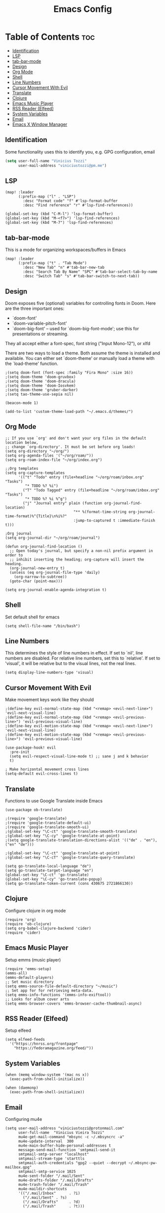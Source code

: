 #+TITLE: Emacs Config

* Table of Contents :toc:
:PROPERTIES:
:header-args: :tangle ~/.doom.d/config.el
:END:
  - [[#identification][Identification]]
  - [[#lsp][LSP]]
  - [[#tab-bar-mode][tab-bar-mode]]
  - [[#design][Design]]
  - [[#org-mode][Org Mode]]
  - [[#shell][Shell]]
  - [[#line-numbers][Line Numbers]]
  - [[#cursor-movement-with-evil][Cursor Movement With Evil]]
  - [[#translate][Translate]]
  - [[#clojure][Clojure]]
  - [[#emacs-music-player][Emacs Music Player]]
  - [[#rss-reader-elfeed][RSS Reader (Elfeed)]]
  - [[#system-variables][System Variables]]
  - [[#email][Email]]
  - [[#emacs-x-window-manager][Emacs X Window Manager]]

** Identification
Some functionality uses this to identify you, e.g. GPG configuration, email
#+begin_src emacs-lisp
(setq user-full-name "Vinicius Tozzi"
      user-mail-address "viniciustozzi@pm.me")
#+end_src

** LSP
#+begin_src elisp
(map! :leader
      (:prefix-map ("l" . "LSP")
        :desc "Format code" "f" #'lsp-format-buffer
        :desc "Find reference" "r" #'lsp-find-references))

(global-set-key (kbd "C-M-l") 'lsp-format-buffer)
(global-set-key (kbd "M-<f7>") 'lsp-find-references)
(global-set-key (kbd "M-7") 'lsp-find-references)
#+end_src

** tab-bar-mode
This is a mode for organizing workspaces/buffers in Emacs
#+begin_src elisp
(map! :leader
      (:prefix-map ("t" . "Tab Mode")
        :desc "New Tab" "n" #'tab-bar-new-tab
        :desc "Search Tab By Name" "SPC" #'tab-bar-select-tab-by-name
        :desc "Switch Tab" "s" #'tab-bar-switch-to-next-tab))
#+end_src

** Design
 Doom exposes five (optional) variables for controlling fonts in Doom. Here
 are the three important ones:

 + `doom-font'
 + `doom-variable-pitch-font'
 + `doom-big-font' -- used for `doom-big-font-mode'; use this for  presentations or streaming.

 They all accept either a font-spec, font string ("Input Mono-12"), or xlfd

 There are two ways to load a theme. Both assume the theme is installed and available. You can either set `doom-theme' or manually load a theme with the `load-theme' function.
#+begin_src elisp
;(setq doom-font (font-spec :family "Fira Mono" :size 16))
;(setq doom-theme 'doom-gruvbox)
;(setq doom-theme 'doom-dracula)
;(setq doom-theme 'doom-Iosvkem)
;(setq doom-theme 'gruber-darker)
;(setq tao-theme-use-sepia nil)

(beacon-mode 1)

(add-to-list 'custom-theme-load-path "~/.emacs.d/themes/")
#+end_src

** Org Mode
#+begin_src elisp
;; If you use `org' and don't want your org files in the default location below,
;; change `org-directory'. It must be set before org loads!
(setq org-directory "~/org/")
(setq org-agenda-files '("~/org/roam/"))
(setq org-roam-index-file "~/org/index.org")

;;Org templates
(setq org-capture-templates
      '(("t" "Todo" entry (file+headline "~/org/roam/inbox.org" "Tasks")
         "* TODO %? %i")
        ("T" "Todo Tagged" entry (file+headline "~/org/roam/inbox.org" "Tasks")
         "* TODO %? %i %^g")
        ("j" "Journal entry" plain (function org-journal-find-location)
                               "** %(format-time-string org-journal-time-format)%^{Title}\n%i%?"
                               :jump-to-captured t :immediate-finish t)))

;Org journal
(setq org-journal-dir "~/org/roam/journal")

(defun org-journal-find-location ()
  ;; Open today's journal, but specify a non-nil prefix argument in order to
  ;; inhibit inserting the heading; org-capture will insert the heading.
  (org-journal-new-entry t)
  (unless (eq org-journal-file-type 'daily)
    (org-narrow-to-subtree))
  (goto-char (point-max)))

(setq org-journal-enable-agenda-integration t)
#+end_src

** Shell
Set default shell for emacs
#+begin_src elisp
(setq shell-file-name "/bin/bash")
#+end_src

** Line Numbers
This determines the style of line numbers in effect. If set to `nil', line numbers are disabled. For relative line numbers, set this to `relative'. If set to 'visual', it will be relative but to the visual lines, not the real lines.
#+begin_src elisp
(setq display-line-numbers-type 'visual)
#+end_src

** Cursor Movement With Evil
Make movement keys work like they should
#+begin_src elisp
;(define-key evil-normal-state-map (kbd "<remap> <evil-next-line>") 'evil-next-visual-line)
;(define-key evil-normal-state-map (kbd "<remap> <evil-previous-line>") 'evil-previous-visual-line)
;(define-key evil-motion-state-map (kbd "<remap> <evil-next-line>") 'evil-next-visual-line)
;(define-key evil-motion-state-map (kbd "<remap> <evil-previous-line>") 'evil-previous-visual-line)

(use-package-hook! evil
  :pre-init
  (setq evil-respect-visual-line-mode t) ;; sane j and k behavior
  t)

; Make horizontal movement cross lines
(setq-default evil-cross-lines t)
#+end_src

** Translate
Functions to use Google Translate inside Emacs

#+begin_src elisp
(use-package ob-translate)

;(require 'google-translate)
;(require 'google-translate-default-ui)
;(require 'google-translate-smooth-ui)
;(global-set-key "\C-ct" 'google-translate-smooth-translate)
;(global-set-key "\C-cy" 'google-translate-at-point)
;(setq google-translate-translation-directions-alist '(("de" . "en"), ("en" "de")))

;(global-set-key "\C-ct" 'google-translate-at-point)
;(global-set-key "\C-cT" 'google-translate-query-translate)

(setq go-translate-local-language "de")
(setq go-translate-target-language "en")
(global-set-key "\C-ct" 'go-translate)
(global-set-key "\C-cy" 'go-translate-popup)
(setq go-translate-token-current (cons 430675 2721866130))
#+end_src

** Clojure
Configure clojure in org mode
#+begin_src elisp
(require 'org)
(require 'ob-clojure)
(setq org-babel-clojure-backend 'cider)
(require 'cider)
#+end_src

** Emacs Music Player
Setup emms (music player)
#+begin_src elisp
(require 'emms-setup)
(emms-all)
(emms-default-players)
;; Set music directory
(setq emms-source-file-default-directory "~/music")
;; Set app for for retrieving meta-data.
(setq emms-info-functions '(emms-info-exiftool))
;; Looks for album cover arts
(setq emms-browser-covers 'emms-browser-cache-thumbnail-async)
#+end_src

** RSS Reader (Elfeed)
Setup elfeed
#+begin_src elisp
(setq elfeed-feeds
  '("https://hnrss.org/frontpage"
    "https://fedoramagazine.org/feed/"))
#+end_src

** System Variables
#+begin_src elisp
(when (memq window-system '(mac ns x))
  (exec-path-from-shell-initialize))

(when (daemonp)
  (exec-path-from-shell-initialize))
#+end_src

** Email
Configuring mu4e
#+begin_src elisp
(setq user-mail-address "viniciustozzi@protonmail.com"
      user-full-name  "Vinicius Vieira Tozzi"
      mu4e-get-mail-command "mbsync -c ~/.mbsyncrc -a"
      mu4e-update-interval  300
      mu4e-main-buffer-hide-personal-addresses t
      message-send-mail-function 'smtpmail-send-it
      smtpmail-smtp-server "localhost"
      smtpmail-stream-type 'starttls
      smtpmail-auth-credentials "gpg2 --quiet --decrypt ~/.mbsync-pw-mailbox.gpg"
      smtpmail-smtp-service 1025
      mu4e-sent-folder "/.mail/Sent"
      mu4e-drafts-folder "/.mail/Drafts"
      mu4e-trash-folder "/.mail/Trash"
      mu4e-maildir-shortcuts
      '(("/.mail/Inbox"      . ?i)
        ("/.mail/Sent" . ?s)
        ("/.mail/Drafts"     . ?d)
        ("/.mail/Trash"      . ?t)))
#+end_src

** Emacs X Window Manager
Basic configuration for Emacs as a window manager
#+begin_src elisp
(defun efs/exwm-update-class()
  (exwm-workspace-rename-buffer exwm-class-name))

(setq exwm-workspace-number 5)

 ;; When window "class" updates, use it to set the buffer name
(add-hook 'exwm-update-class-hook #'efs/exwm-update-class)

  ;; Rebind CapsLock to Ctrl
(start-process-shell-command "xmodmap" nil "xmodmap ~/.emacs.d/exwm/Xmodmap")

  ;; Set the screen resolution (update this to be the correct resolution for your screen!)
(require 'exwm-randr)
(exwm-randr-enable)
  ;; (start-process-shell-command "xrandr" nil "xrandr --output Virtual-1 --primary --mode 2048x1152 --pos 0x0 --rotate normal")

  ;; Load the system tray before exwm-init
(require 'exwm-systemtray)
(exwm-systemtray-enable)

  ;; These keys should always pass through to Emacs
(setq exwm-input-prefix-keys
  '(?\C-x
    ?\C-u
    ?\C-h
    ?\M-x
    ?\M-`
    ?\M-&
    ?\M-:
    ?\C-\M-j  ;; Buffer list
    ?\C-\ ))  ;; Ctrl+Space

  ;; Ctrl+Q will enable the next key to be sent directly
(define-key exwm-mode-map [?\C-q] 'exwm-input-send-next-key)

  ;; Set up global key bindings.  These always work, no matter the input state!
  ;; Keep in mind that changing this list after EXWM initializes has no effect.
(setq exwm-input-global-keys
      `(
          ;; Reset to line-mode (C-c C-k switches to char-mode via exwm-input-release-keyboard)
        ([?\s-r] . exwm-reset)

          ;; Move between windows

        ([s-right] . windmove-right)
        ([s-up] . windmove-up)
        ([s-down] . windmove-down)

          ;; Launch applications via shell command
        ([?\s-&] . (lambda (command)
                (interactive (list (read-shell-command "$ ")))
                (start-process-shell-command command nil command)))

          ;; Switch workspace
        ([?\s-w] . exwm-workspace-switch)
        ([?\s-`] . (lambda () (interactive) (exwm-workspace-switch-create 0)))

          ;; 's-N': Switch to certain workspace with Super (Win) plus a number key (0 - 9)
        ,@(mapcar (lambda (i)
                `(,(kbd (format "s-%d" i)) .
                (lambda ()

                        (exwm-workspace-switch-create ,i))))
                (number-sequence 0 9))))
#+end_src
